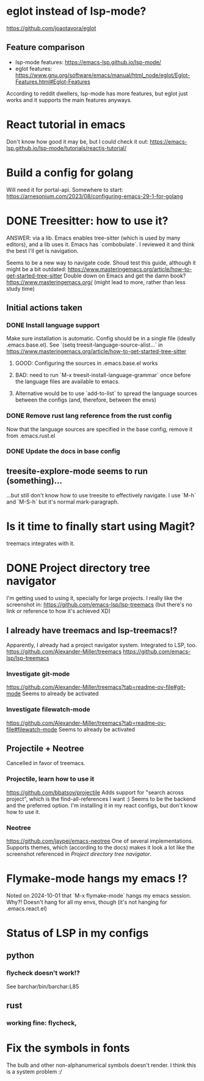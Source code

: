 * eglot instead of lsp-mode?
https://github.com/joaotavora/eglot
** Feature comparison
   - lsp-mode features: https://emacs-lsp.github.io/lsp-mode/
   - eglot features: https://www.gnu.org/software/emacs/manual/html_node/eglot/Eglot-Features.html#Eglot-Features
   According to reddit dwellers, lsp-mode has more features, but eglot just works and it supports the main features anyways.


* React tutorial in emacs
Don't know how good it may be, but I could check it out: https://emacs-lsp.github.io/lsp-mode/tutorials/reactjs-tutorial/


* Build a config for golang
Will need it for portal-api.
Somewhere to start: https://arnesonium.com/2023/08/configuring-emacs-29-1-for-golang


* DONE Treesitter: how to use it?
ANSWER: via a lib. Emacs enables tree-sitter (which is used by many editors), and a lib uses it. Emacs has `combobulate`. I reviewed it and think the best I'll get is navigation.

Seems to be a new way to navigate code.
Shoud test this guide, although it might be a bit outdated: https://www.masteringemacs.org/article/how-to-get-started-tree-sitter
Double down on Emacs and get the damn book? https://www.masteringemacs.org/ (might lead to more, rather than less study time)

** Initial actions taken
*** DONE Install language support
Make sure installation is automatic. Config should be in a single file (ideally .emacs.base.el).
See `(setq treesit-language-source-alist...` in https://www.masteringemacs.org/article/how-to-get-started-tree-sitter
**** GOOD: Configuring the sources in .emacs.base.el works
**** BAD: need to run `M-x treesit-install-language-grammar` once before the language files are available to emacs.
**** Alternative would be to use `add-to-list` to spread the language sources between the configs (and, therefore, between the envs)
*** DONE Remove rust lang reference from the rust config
Now that the language sources are specified in the base config, remove it from .emacs.rust.el
*** DONE Update the docs in base config

** treesite-explore-mode seems to run (something)...
...but still don't know how to use treesite to effectively navigate. I use `M-h` and `M-S-h` but it's normal mark-paragraph.


* Is it time to finally start using Magit?
treemacs integrates with it.


* DONE Project directory tree navigator
I'm getting used to using it, specially for large projects.
I really like the screenshot in: https://github.com/emacs-lsp/lsp-treemacs (but there's no link or reference to how it's achieved XD)

** I already have treemacs and lsp-treemacs!?
Apparently, I already had a project navigator system. Integrated to LSP, too.
https://github.com/Alexander-Miller/treemacs
https://github.com/emacs-lsp/lsp-treemacs

*** Investigate git-mode
https://github.com/Alexander-Miller/treemacs?tab=readme-ov-file#git-mode
Seems to already be activated
*** Investigate filewatch-mode
https://github.com/Alexander-Miller/treemacs?tab=readme-ov-file#filewatch-mode
Seems to already be activated


** Projectile + Neotree
Cancelled in favor of treemacs.
*** Projectile, learn how to use it
https://github.com/bbatsov/projectile
Adds support for "search across project", which is the find-all-references I want :)
Seems to be the backend and the preferred option. I'm installing it in my react configs, but don't know how to use it.
*** Neotree
https://github.com/jaypei/emacs-neotree
One of several implementations. Supports themes, which (according to the docs) makes it look a lot like the screenshot referenced in [[Project directory tree navigator]].


* Flymake-mode hangs my emacs !?
Noted on 2024-10-01 that `M-x flymake-mode` hangs my emacs session. Why?!
Doesn't hang for all my envs, though (it's not hanging for .emacs.react.el)


* Status of LSP in my configs
** python
*** flycheck doesn't work!?
See barchar/bin/barchar:L85
** rust
*** working fine: flycheck, 


* Fix the symbols in fonts
The bulb and other non-alphanumerical symbols doesn't render. I think this is a system problem :/
